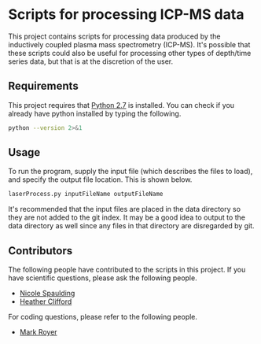 * Scripts for processing ICP-MS data

This project contains scripts for processing data produced by the
inductively coupled plasma mass spectrometry (ICP-MS).  It's possible
that these scripts could also be useful for processing other types of
depth/time series data, but that is at the discretion of the user.

** Requirements

   This project requires that [[https://www.python.org/download/releases/2.7/][Python 2.7]] is installed.  You can check
   if you already have python installed by typing the following.

#+BEGIN_SRC sh
python --version 2>&1
#+END_SRC

#+RESULTS:
: Python 2.7.13


** Usage

   To run the program, supply the input file (which describes the
   files to load), and specify the output file location.  This is
   shown below.

#+BEGIN_SRC sh
laserProcess.py inputFileName outputFileName
#+END_SRC

   It's recommended that the input files are placed in the data
   directory so they are not added to the git index.  It may be a good
   idea to output to the data directory as well since any files in that
   directory are disregarded by git.

** Contributors

   The following people have contributed to the scripts in this
   project.  If you have scientific questions, please ask the
   following people.

   - [[mailto:nicole.spaulding@maine.edu][Nicole Spaulding]]
   - [[mailto:heather.clifford@maine.edu][Heather Clifford]]

   For coding questions, please refer to the following people.

   - [[mailto:mark.royer@maine.edu][Mark Royer]]

#  LocalWords:  spectrometry
